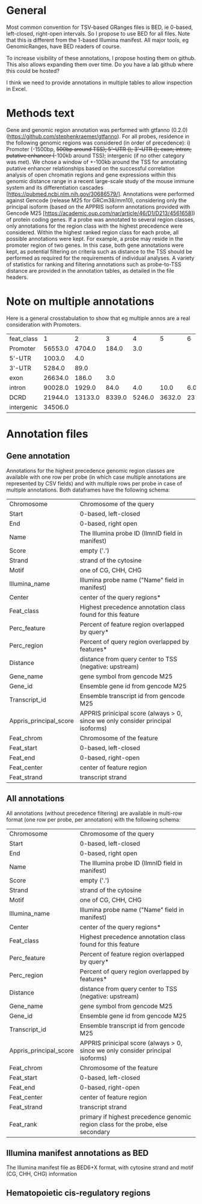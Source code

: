 #+OPTIONS: ^:nil
* General

Most common convention for TSV-based GRanges files is BED, ie 0-based, left-closed, right-open intervals. So I propose to use BED for all files. Note that this is different from the 1-based Illumina manifest. All major tools, eg GenomicRanges, have BED readers of course.

To increase visibility of these annotations, I propose hosting them on github. This also allows expanding them over time. Do you have a lab github where this could be hosted?

I think we need to provide annotations in multiple tables to allow inspection in Excel.

* Methods text

Gene and genomic region annotation was performed with gtfanno (0.2.0) (https://github.com/stephenkraemer/gtfanno). For all probes, residence in the following genomic regions was considered (in order of precedence): i) Promoter (-1500bp, +500bp around TSS); 5'-UTR (); 3'-UTR (); exon; intron; putative enhancer (+-100kb around TSS); intergenic (if no other category was met). We chose a window of +-100kb around the TSS for annotating putative enhancer relationships based on the successful correlation analysis of open chromatin regions and gene expressions within this genomic distance range in a recent large-scale study of the mouse immune system and its differentiation cascades [https://pubmed.ncbi.nlm.nih.gov/30686579/]. Annotations were performed against Gencode (release M25 for GRCm38/mm10), considering only the principal isoform (based on the APPRIS isoform annotations provided with Gencode M25 [https://academic.oup.com/nar/article/46/D1/D213/4561658]) of protein coding genes. If a probe was annotated to several region classes, only annotations for the region class with the highest precedence were considered. Within the highest ranked region class for each probe, all possible annotations were kept. For example, a probe may reside in the promoter region of two genes. In this case, both gene annotations were kept, as potential filtering on criteria such as distance to the TSS should be performed as required for the requirements of individual analyses. A variety of statistics for ranking and filtering annotations such as probe-to-TSS distance are provided in the annotation tables, as detailed in the file headers.

* Note on multiple annotations

Here is a general crosstabulation to show that eg multiple annos are a real consideration with Promoters.

| feat_class |       1 |       2 |      3 |      4 |      5 |      6 |      7 |      8 |     9 |    10 |    11 |    12 |    13 |    14 |    15 |   16 |   17 |   18 |   19 |   20 |   21 |  22 |  23 |  24 |  25 |
| Promoter   | 56553.0 |  4704.0 |  184.0 |    3.0 |        |        |        |        |       |       |       |       |       |       |       |      |      |      |      |      |      |     |     |     |     |
| 5'-UTR     |  1003.0 |     4.0 |        |        |        |        |        |        |       |       |       |       |       |       |       |      |      |      |      |      |      |     |     |     |     |
| 3'-UTR     |  5284.0 |    89.0 |        |        |        |        |        |        |       |       |       |       |   1.0 |       |       |      |      |      |      |      |  2.0 |     |     |     |     |
| exon       | 26634.0 |   186.0 |    3.0 |        |        |        |        |        |   1.0 |       |       |       |       |       |       |      |      |      |      |      |      | 1.0 |     |     |     |
| intron     | 90028.0 |  1929.0 |   84.0 |    4.0 |   10.0 |    6.0 |    5.0 |    1.0 |   3.0 |   9.0 |   1.0 |       |   4.0 |   3.0 |   3.0 |  9.0 |      |  1.0 |      |  5.0 |  9.0 | 4.0 |     | 8.0 |     |
| DCRD       | 21944.0 | 13133.0 | 8339.0 | 5246.0 | 3632.0 | 2371.0 | 1574.0 | 1200.0 | 909.0 | 635.0 | 537.0 | 359.0 | 307.0 | 161.0 | 110.0 | 51.0 | 93.0 | 54.0 | 22.0 | 12.0 | 15.0 | 7.0 | 3.0 | 1.0 | 7.0 |
| intergenic | 34506.0 |         |        |        |        |        |        |        |       |       |       |       |       |       |       |      |      |      |      |      |      |     |     |     |     |


* Annotation files
** Gene annotation

Annotations for the highest precedence genomic region classes are available with one row per probe (in which case multiple annotations are represented by CSV fields) and with multiple rows per probe in case of multiple annotations. Both dataframes have the following schema:

| Chromosome             | Chromosome of the query                                                         |
| Start                  | 0-based, left-closed                                                            |
| End                    | 0-based, right open                                                             |
| Name                   | The Illumina probe ID (IlmnID field in manifest)                                |
| Score                  | empty ('.')                                                                     |
| Strand                 | strand of the cytosine                                                          |
| Motif                  | one of CG, CHH, CHG                                                             |
| Illumina_name          | Illumina probe name ("Name" field in manifest)                                  |
| Center                 | center of the query regions*                                                    |
| Feat_class             | Highest precedence annotation class found for this feature                      |
| Perc_feature           | Percent of feature region overlapped by query*                                  |
| Perc_region            | Percent of query region overlapped by features*                                 |
| Distance               | distance from query center to TSS (negative: upstream)                          |
| Gene_name              | gene symbol from gencode M25                                                    |
| Gene_id                | Ensemble gene id from gencode M25                                               |
| Transcript_id          | Ensemble transcript id from gencode M25                                         |
| Appris_principal_score | APPRIS prinicipal score (always > 0, since we only consider principal isoforms) |
| Feat_chrom             | Chromosome of the feature                                                       |
| Feat_start             | 0-based, left-closed                                                            |
| Feat_end               | 0-based, right-open                                                             |
| Feat_center            | center of feature region                                                        |
| Feat_strand            | transcript strand                                                               |

** All annotations

All annotations (without precedence filtering) are available in multi-row format (one row per probe, per annotation) with the following schema:

| Chromosome             | Chromosome of the query                                                          |
| Start                  | 0-based, left-closed                                                             |
| End                    | 0-based, right open                                                              |
| Name                   | The Illumina probe ID (IlmnID field in manifest)                                 |
| Score                  | empty ('.')                                                                      |
| Strand                 | strand of the cytosine                                                           |
| Motif                  | one of CG, CHH, CHG                                                              |
| Illumina_name          | Illumina probe name ("Name" field in manifest)                                   |
| Center                 | center of the query regions*                                                     |
| Feat_class             | Highest precedence annotation class found for this feature                       |
| Perc_feature           | Percent of feature region overlapped by query*                                   |
| Perc_region            | Percent of query region overlapped by features*                                  |
| Distance               | distance from query center to TSS (negative: upstream)                           |
| Gene_name              | gene symbol from gencode M25                                                     |
| Gene_id                | Ensemble gene id from gencode M25                                                |
| Transcript_id          | Ensemble transcript id from gencode M25                                          |
| Appris_principal_score | APPRIS prinicipal score (always > 0, since we only consider principal isoforms)  |
| Feat_chrom             | Chromosome of the feature                                                        |
| Feat_start             | 0-based, left-closed                                                             |
| Feat_end               | 0-based, right-open                                                              |
| Feat_center            | center of feature region                                                         |
| Feat_strand            | transcript strand                                                                |
| Feat_rank              | primary if highest precedence genomic region class for the probe, else secondary |

** Illumina manifest annotations as BED

The Illumina manifest file as BED6+X format, with cytosine strand and motif (CG, CHH, CHG) information
 
** Hematopoietic cis-regulatory regions
